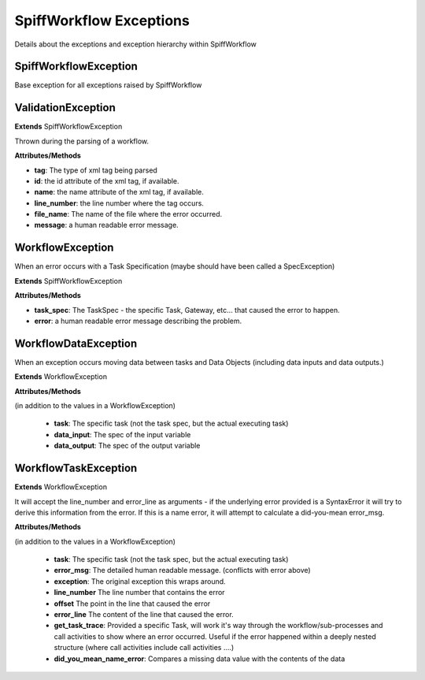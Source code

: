 SpiffWorkflow Exceptions
========================

Details about the exceptions and exception hierarchy within SpiffWorkflow

SpiffWorkflowException
----------------------
Base exception for all exceptions raised by SpiffWorkflow

ValidationException
-------------------

**Extends**
SpiffWorkflowException

Thrown during the parsing of a workflow.

**Attributes/Methods**

- **tag**:  The type of xml tag being parsed
- **id**:  the id attribute of the xml tag, if available.
- **name**:  the name attribute of the xml tag, if available.
- **line_number**:  the line number where the tag occurs.
- **file_name**: The name of the file where the error occurred.
- **message**:  a human readable error message.


WorkflowException
-----------------
When an error occurs with a Task Specification (maybe should have been called
a SpecException)

**Extends**
SpiffWorkflowException

**Attributes/Methods**

- **task_spec**:  The TaskSpec - the specific Task, Gateway, etc... that caused the error to happen.
- **error**:  a human readable error message describing the problem.


WorkflowDataException
---------------------
When an exception occurs moving data between tasks and Data Objects (including
data inputs and data outputs.)

**Extends**
WorkflowException

**Attributes/Methods**

(in addition to the values in a WorkflowException)

 - **task**:  The specific task (not the task spec, but the actual executing task)
 - **data_input**: The spec of the input variable
 - **data_output**: The spec of the output variable

WorkflowTaskException
---------------------
**Extends**
WorkflowException

It will accept the line_number and error_line as arguments - if the
underlying error provided is a SyntaxError it will try to derive this
information from the error.
If this is a name error, it will attempt to calculate a did-you-mean
error_msg.

**Attributes/Methods**

(in addition to the values in a WorkflowException)

 - **task**:  The specific task (not the task spec, but the actual executing task)
 - **error_msg**: The detailed human readable message.  (conflicts with error above)
 - **exception**: The original exception this wraps around.
 - **line_number** The line number that contains the error
 - **offset** The point in the line that caused the error
 - **error_line** The content of the line that caused the error.
 - **get_task_trace**:  Provided a specific Task, will work it's way through the workflow/sub-processes and 
   call activities to show where an error occurred.  Useful if the error happened within a deeply nested 
   structure (where call activities include call activities ....)
 - **did_you_mean_name_error**: Compares a missing data value with the contents of the data

